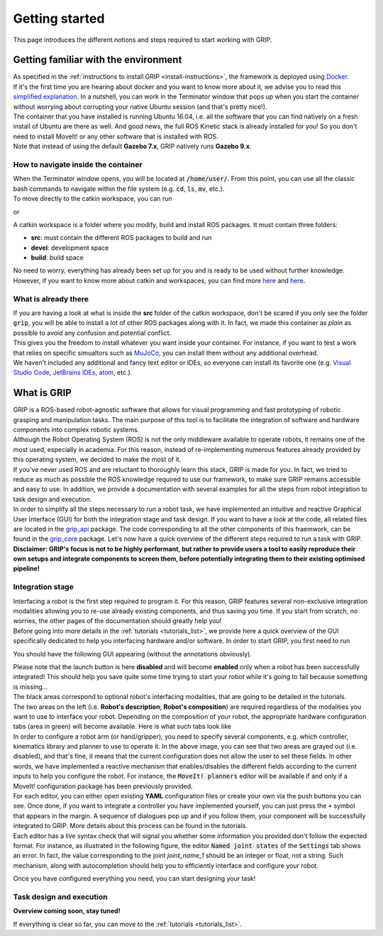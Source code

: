 ***************
Getting started
***************

This page introduces the different notions and steps required to start working with GRIP.

Getting familiar with the environment
#####################################

| As specified in the :ref:`instructions to install GRIP <install-instructions>`, the framework is deployed using `Docker <https://docs.docker.com/get-started/overview/>`_.
| If it's the first time you are hearing about docker and you want to know more about it, we advise you to read this `simplified explanation <https://medium.com/free-code-camp/docker-simplified-96639a35ff36#06d9>`_. In a nutshell, you can work in the Terminator window that pops up when you start the container without worrying about corrupting your native Ubuntu session (and that's pretty nice!).
| The container that you have installed is running Ubuntu 16.04, i.e. all the software that you can find natively on a fresh install of Ubuntu are there as well. And good news, the full ROS Kinetic stack is already installed for you! So you don't need to install MoveIt! or any other software that is installed with ROS.
| Note that instead of using the default **Gazebo 7.x**, GRIP natively runs **Gazebo 9.x**.

How to navigate inside the container
************************************
| When the Terminator window opens, you will be located at :code:`/home/user/`. From this point, you can use all the classic bash commands to navigate within the file system (e.g. :code:`cd`, :code:`ls`, :code:`mv`, etc.).
| To move directly to the catkin workspace, you can run

.. prompt:: bash $

    cd projects/shadow_robot/base

or

.. prompt:: bash $

    roscd && cd ..

A catkin workspace is a folder where you modify, build and install ROS packages. It must contain three folders:

- **src**: must contain the different ROS packages to build and run
- **devel**: development space
- **build**: build space

No need to worry, everything has already been set up for you and is ready to be used without further knowledge. However, if you want to know more about catkin and workspaces, you can find more `here <http://wiki.ros.org/catkin/conceptual_overview>`_ and `here <http://wiki.ros.org/catkin/workspaces>`_.

What is already there
*********************
| If you are having a look at what is inside the **src** folder of the catkin workspace, don't be scared if you only see the folder :code:`grip`, you will be able to install a lot of other ROS packages along with it. In fact, we made this container as *plain* as possible to avoid any confusion and potential conflict.
| This gives you the freedom to install whatever you want inside your container. For instance, if you want to test a work that relies on specific simualtors such as `MuJoCo <http://www.mujoco.org/>`_, you can install them without any additional overhead.
| We haven't included any additional and fancy text editor or IDEs, so everyone can install its favorite one (e.g. `Visual Studio Code <https://code.visualstudio.com/>`_, `JetBrains IDEs <https://www.jetbrains.com/>`_, `atom <https://atom.io/>`_, etc.).

What is GRIP
############

| GRIP is a ROS-based robot-agnostic software that allows for visual programming and fast prototyping of robotic grasping and manipulation tasks. The main purpose of this tool is to facilitate the integration of software and hardware components into complex robotic systems.
| Although the Robot Operating System (ROS) is not the only middleware available to operate robots, it remains one of the most used, especially in academia. For this reason, instead of re-implementing numerous features already provided by this operating system, we decided to make the most of it.
| If you've never used ROS and are reluctant to thoroughly learn this stack, GRIP is made for you. In fact, we tried to reduce as much as possible the ROS knowledge required to use our framework, to make sure GRIP remains accessible and easy to use. In addition, we provide a documentation with several examples for all the steps from robot integration to task design and execution.
| In order to simplify all the steps necessary to run a robot task, we have implemented an intuitive and reactive Graphical User Interface (GUI) for both the integration stage and task design. If you want to have a look at the code, all related files are located in the `grip_api <https://github.com/shadow-robot/sr_grip/tree/kinetic-devel/grip_api>`_ package. The code corresponding to all the other components of this fraemwork, can be found in the `grip_core <https://github.com/shadow-robot/sr_grip/tree/kinetic-devel/grip_core>`_ package. Let's now have a quick overview of the different steps required to run a task with GRIP.
| **Disclaimer: GRIP's focus is not to be highly performant, but rather to provide users a tool to easily reproduce their own setups and integrate components to screen them, before potentially integrating them to their existing optimised pipeline!**

Integration stage
*****************
| Interfacing a robot is the first step required to program it. For this reason, GRIP features several non-exclusive integration modalities allowing you to re-use already existing components, and thus saving you time. If you start from scratch, no worries, the other pages of the documentation should greatly help you!
| Before going into more details in the :ref:`tutorials <tutorials_list>`, we provide here a quick overview of the GUI specifically dedicated to help you interfacing hardware and/or software. In order to start GRIP, you first need to run

.. prompt:: bash $

    roslaunch grip_api start_framework.launch

You should have the following GUI appearing (without the annotations obviously).

.. image:: ../img/annotated_empty_config.png

| Please note that the launch button is here **disabled** and will become **enabled** only when a robot has been successfully integrated! This should help you save quite some time trying to start your robot while it's going to fail because something is missing...
| The black areas correspond to optional robot's interfacing modalities, that are going to be detailed in the tutorials.
| The two areas on the left (i.e. **Robot's description**, **Robot's composition**) are required regardless of the modalities you want to use to interface your robot. Depending on the composition of your robot, the appropriate hardware configuration tabs (area in green) will become available. Here is what such tabs look like

.. image:: ../img/empty_hardware_configuration.png

| In order to configure a robot arm (or hand/gripper), you need to specify several components, e.g. which controller, kinematics library and planner to use to operate it. In the above image, you can see that two areas are grayed out (i.e. disabled), and that's fine, it means that the current configuration does not allow the user to set these fields. In other words, we have implemented a reactive mechanism that enables/disables the different fields according to the current inputs to help you configure the robot. For instance, the :code:`MoveIt! planners` editor will be available if and only if a MoveIt! configuration package has been previously provided.
| For each editor, you can either open existing **YAML** configuration files or create your own via the push buttons you can see. Once done, if you want to integrate a controller you have implemented yourself, you can just press the ``+`` symbol that appears in the margin. A sequence of dialogues pop up and if you follow them, your component will be successfully integrated to GRIP. More details about this process can be found in the tutorials.
| Each editor has a live syntax check that will signal you whether some information you provided don't follow the expected format. For instance, as illustrated in the following figure, the editor :code:`Named joint states` of the :code:`Settings` tab shows an error. In fact, the value corresponding to the joint *joint_name_1* should be an integer or float, not a string. Such mechanism, along with autocompletion should help you to efficiently interface and configure your robot.

.. image:: ../img/settings_tab.png

Once you have configured everything you need, you can start designing your task!

Task design and execution
*************************
**Overview coming soon, stay tuned!**

If everything is clear so far, you can move to the :ref:`tutorials <tutorials_list>`.
